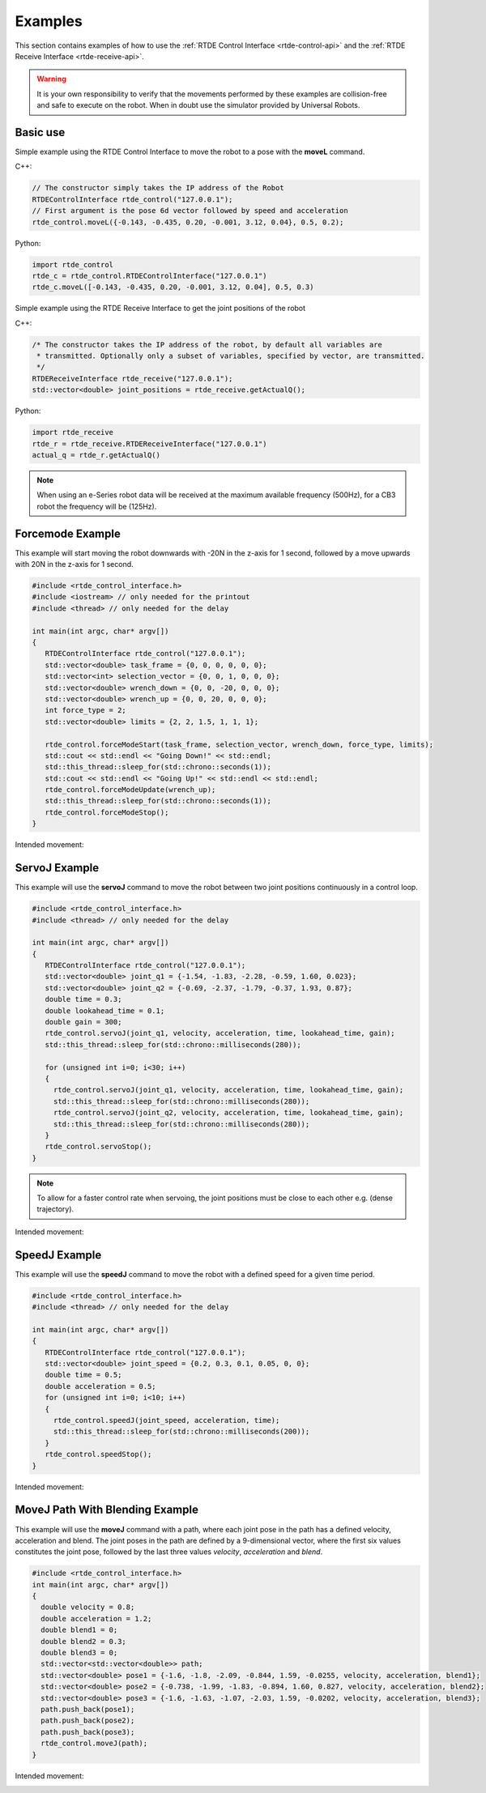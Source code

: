 ********
Examples
********
This section contains examples of how to use the :ref:`RTDE Control Interface <rtde-control-api>` and the
:ref:`RTDE Receive Interface <rtde-receive-api>`.

.. warning::
   It is your own responsibility to verify that the movements performed by these examples are collision-free and safe
   to execute on the robot. When in doubt use the simulator provided by Universal Robots.

Basic use
=========
Simple example using the RTDE Control Interface to move the robot to a pose with the **moveL** command.

C++:

.. code-block:: c++

   // The constructor simply takes the IP address of the Robot
   RTDEControlInterface rtde_control("127.0.0.1");
   // First argument is the pose 6d vector followed by speed and acceleration
   rtde_control.moveL({-0.143, -0.435, 0.20, -0.001, 3.12, 0.04}, 0.5, 0.2);

Python:

.. code-block:: python

   import rtde_control
   rtde_c = rtde_control.RTDEControlInterface("127.0.0.1")
   rtde_c.moveL([-0.143, -0.435, 0.20, -0.001, 3.12, 0.04], 0.5, 0.3)

Simple example using the RTDE Receive Interface to get the joint positions of the robot

C++:

.. code-block:: c++

   /* The constructor takes the IP address of the robot, by default all variables are
    * transmitted. Optionally only a subset of variables, specified by vector, are transmitted.
    */
   RTDEReceiveInterface rtde_receive("127.0.0.1");
   std::vector<double> joint_positions = rtde_receive.getActualQ();

Python:

.. code-block:: python

   import rtde_receive
   rtde_r = rtde_receive.RTDEReceiveInterface("127.0.0.1")
   actual_q = rtde_r.getActualQ()

.. note::
   When using an e-Series robot data will be received at the maximum available frequency (500Hz), for a CB3
   robot the frequency will be (125Hz).

Forcemode Example
=================
This example will start moving the robot downwards with -20N in the z-axis for 1 second, followed by a move
upwards with 20N in the z-axis for 1 second.

.. code-block:: c++

   #include <rtde_control_interface.h>
   #include <iostream> // only needed for the printout
   #include <thread> // only needed for the delay

   int main(int argc, char* argv[])
   {
      RTDEControlInterface rtde_control("127.0.0.1");
      std::vector<double> task_frame = {0, 0, 0, 0, 0, 0};
      std::vector<int> selection_vector = {0, 0, 1, 0, 0, 0};
      std::vector<double> wrench_down = {0, 0, -20, 0, 0, 0};
      std::vector<double> wrench_up = {0, 0, 20, 0, 0, 0};
      int force_type = 2;
      std::vector<double> limits = {2, 2, 1.5, 1, 1, 1};

      rtde_control.forceModeStart(task_frame, selection_vector, wrench_down, force_type, limits);
      std::cout << std::endl << "Going Down!" << std::endl;
      std::this_thread::sleep_for(std::chrono::seconds(1));
      std::cout << std::endl << "Going Up!" << std::endl << std::endl;
      rtde_control.forceModeUpdate(wrench_up);
      std::this_thread::sleep_for(std::chrono::seconds(1));
      rtde_control.forceModeStop();
   }

Intended movement:

.. image:: ../_static/force_mode_example.gif

ServoJ Example
==============
This example will use the **servoJ** command to move the robot between two joint positions continuously in a
control loop.

.. code-block:: c++

   #include <rtde_control_interface.h>
   #include <thread> // only needed for the delay

   int main(int argc, char* argv[])
   {
      RTDEControlInterface rtde_control("127.0.0.1");
      std::vector<double> joint_q1 = {-1.54, -1.83, -2.28, -0.59, 1.60, 0.023};
      std::vector<double> joint_q2 = {-0.69, -2.37, -1.79, -0.37, 1.93, 0.87};
      double time = 0.3;
      double lookahead_time = 0.1;
      double gain = 300;
      rtde_control.servoJ(joint_q1, velocity, acceleration, time, lookahead_time, gain);
      std::this_thread::sleep_for(std::chrono::milliseconds(280));

      for (unsigned int i=0; i<30; i++)
      {
        rtde_control.servoJ(joint_q1, velocity, acceleration, time, lookahead_time, gain);
        std::this_thread::sleep_for(std::chrono::milliseconds(280));
        rtde_control.servoJ(joint_q2, velocity, acceleration, time, lookahead_time, gain);
        std::this_thread::sleep_for(std::chrono::milliseconds(280));
      }
      rtde_control.servoStop();
   }

.. note::
   To allow for a faster control rate when servoing, the joint positions must be close to each other e.g.
   (dense trajectory).

Intended movement:

.. image:: ../_static/servoj_example.gif

SpeedJ Example
==============
This example will use the **speedJ** command to move the robot with a defined speed for a given time period.

.. code-block:: c++

   #include <rtde_control_interface.h>
   #include <thread> // only needed for the delay

   int main(int argc, char* argv[])
   {
      RTDEControlInterface rtde_control("127.0.0.1");
      std::vector<double> joint_speed = {0.2, 0.3, 0.1, 0.05, 0, 0};
      double time = 0.5;
      double acceleration = 0.5;
      for (unsigned int i=0; i<10; i++)
      {
        rtde_control.speedJ(joint_speed, acceleration, time);
        std::this_thread::sleep_for(std::chrono::milliseconds(200));
      }
      rtde_control.speedStop();
   }

Intended movement:

.. image:: ../_static/speedj_example.gif

MoveJ Path With Blending Example
================================
This example will use the **moveJ** command with a path, where each joint pose in the path has a defined velocity, acceleration and blend. The joint poses in the path are defined by a 9-dimensional vector, where the first six values constitutes the joint pose, followed by the last three values *velocity*, *acceleration* and *blend*.

.. code-block:: c++

   #include <rtde_control_interface.h>
   int main(int argc, char* argv[])
   {
     double velocity = 0.8;
     double acceleration = 1.2;
     double blend1 = 0;
     double blend2 = 0.3;
     double blend3 = 0;
     std::vector<std::vector<double>> path;
     std::vector<double> pose1 = {-1.6, -1.8, -2.09, -0.844, 1.59, -0.0255, velocity, acceleration, blend1};
     std::vector<double> pose2 = {-0.738, -1.99, -1.83, -0.894, 1.60, 0.827, velocity, acceleration, blend2};
     std::vector<double> pose3 = {-1.6, -1.63, -1.07, -2.03, 1.59, -0.0202, velocity, acceleration, blend3};
     path.push_back(pose1);
     path.push_back(pose2);
     path.push_back(pose3);
     rtde_control.moveJ(path);
   }

Intended movement:

.. image:: ../_static/movej_path_blend.gif